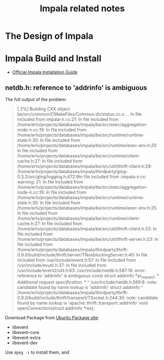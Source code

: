 #+title:Impala related notes

* The Design of Impala



* Impala Build and Install

  - [[https://github.com/cloudera/impala/blob/master/README.md][Official Impala Installation Guide]]


** netdb.h: reference to 'addrinfo' is ambiguous

   The full output of the problem:



#+BEGIN_QUOTE
[  2%] Building CXX object be/src/common/CMakeFiles/Common.dir/status.cc.o
...
In file included from impala-ir.cc:21:
In file included from /home/erlv/projects/databases/impala/be/src/exec/aggregation-node-ir.cc:19:
In file included from /home/erlv/projects/databases/impala/be/src/runtime/runtime-state.h:30:
In file included from /home/erlv/projects/databases/impala/be/src/runtime/exec-env.h:25:
In file included from /home/erlv/projects/databases/impala/be/src/runtime/client-cache.h:27:
In file included from /home/erlv/projects/databases/impala/be/src/util/thrift-client.h:29:
/home/erlv/projects/databases/impala/thirdparty/glog-0.3.2/src/glog/logging.h:472:9In file included from :impala-ir.cc: warning: 21:
In file included from /home/erlv/projects/databases/impala/be/src/exec/aggregation-node-ir.cc:19:
In file included from /home/erlv/projects/databases/impala/be/src/runtime/runtime-state.h:30:
In file included from /home/erlv/projects/databases/impala/be/src/runtime/exec-env.h:25:
In file included from /home/erlv/projects/databases/impala/be/src/runtime/client-cache.h:27:
In file included from /home/erlv/projects/databases/impala/be/src/util/thrift-client.h:33:
In file included from /home/erlv/projects/databases/impala/be/src/util/thrift-server.h:23:
In file included from /home/erlv/projects/databases/impala/thirdparty/thrift-0.9.0/build/include/thrift/server/TNonblockingServer.h:40:
In file included from /usr/include/event.h:57:
In file included from /usr/include/evutil.h:37:
In file included from /usr/include/event2/util.h:63:
/usr/include/netdb.h:587:16: error: reference to 'addrinfo' is ambiguous
  const struct addrinfo *ar_request; /* Additional request specification.  */
               ^
/usr/include/netdb.h:569:8: note: candidate found by name lookup is 'addrinfo'
struct addrinfo
       ^
/home/erlv/projects/databases/impala/thirdparty/thrift-0.9.0/build/include/thrift/transport/TSocket.h:244:30: note: candidate found by name
      lookup is 'apache::thrift::transport::addrinfo'
  void openConnection(struct addrinfo *res);
#+END_QUOTE

   Download Package from [[http://packages.ubuntu.com/precise/libevent1-dev][Ubuntu Package site]]:
   - libevent
   - libevent-core
   - libevent-extra
   - libevent-dev

   Use =dpkg -i= to install them, and
